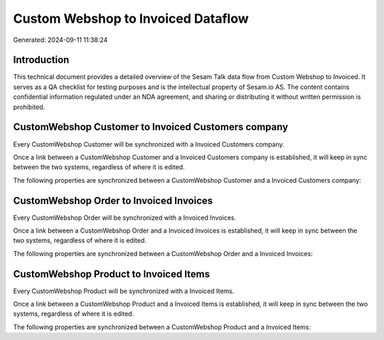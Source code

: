 ===================================
Custom Webshop to Invoiced Dataflow
===================================

Generated: 2024-09-11 11:38:24

Introduction
------------

This technical document provides a detailed overview of the Sesam Talk data flow from Custom Webshop to Invoiced. It serves as a QA checklist for testing purposes and is the intellectual property of Sesam.io AS. The content contains confidential information regulated under an NDA agreement, and sharing or distributing it without written permission is prohibited.

CustomWebshop Customer to Invoiced Customers company
----------------------------------------------------
Every CustomWebshop Customer will be synchronized with a Invoiced Customers company.

Once a link between a CustomWebshop Customer and a Invoiced Customers company is established, it will keep in sync between the two systems, regardless of where it is edited.

The following properties are synchronized between a CustomWebshop Customer and a Invoiced Customers company:

.. list-table::
   :header-rows: 1

   * - CustomWebshop Customer Property
     - Invoiced Customers company Property
     - Invoiced Data Type


CustomWebshop Order to Invoiced Invoices
----------------------------------------
Every CustomWebshop Order will be synchronized with a Invoiced Invoices.

Once a link between a CustomWebshop Order and a Invoiced Invoices is established, it will keep in sync between the two systems, regardless of where it is edited.

The following properties are synchronized between a CustomWebshop Order and a Invoiced Invoices:

.. list-table::
   :header-rows: 1

   * - CustomWebshop Order Property
     - Invoiced Invoices Property
     - Invoiced Data Type


CustomWebshop Product to Invoiced Items
---------------------------------------
Every CustomWebshop Product will be synchronized with a Invoiced Items.

Once a link between a CustomWebshop Product and a Invoiced Items is established, it will keep in sync between the two systems, regardless of where it is edited.

The following properties are synchronized between a CustomWebshop Product and a Invoiced Items:

.. list-table::
   :header-rows: 1

   * - CustomWebshop Product Property
     - Invoiced Items Property
     - Invoiced Data Type


